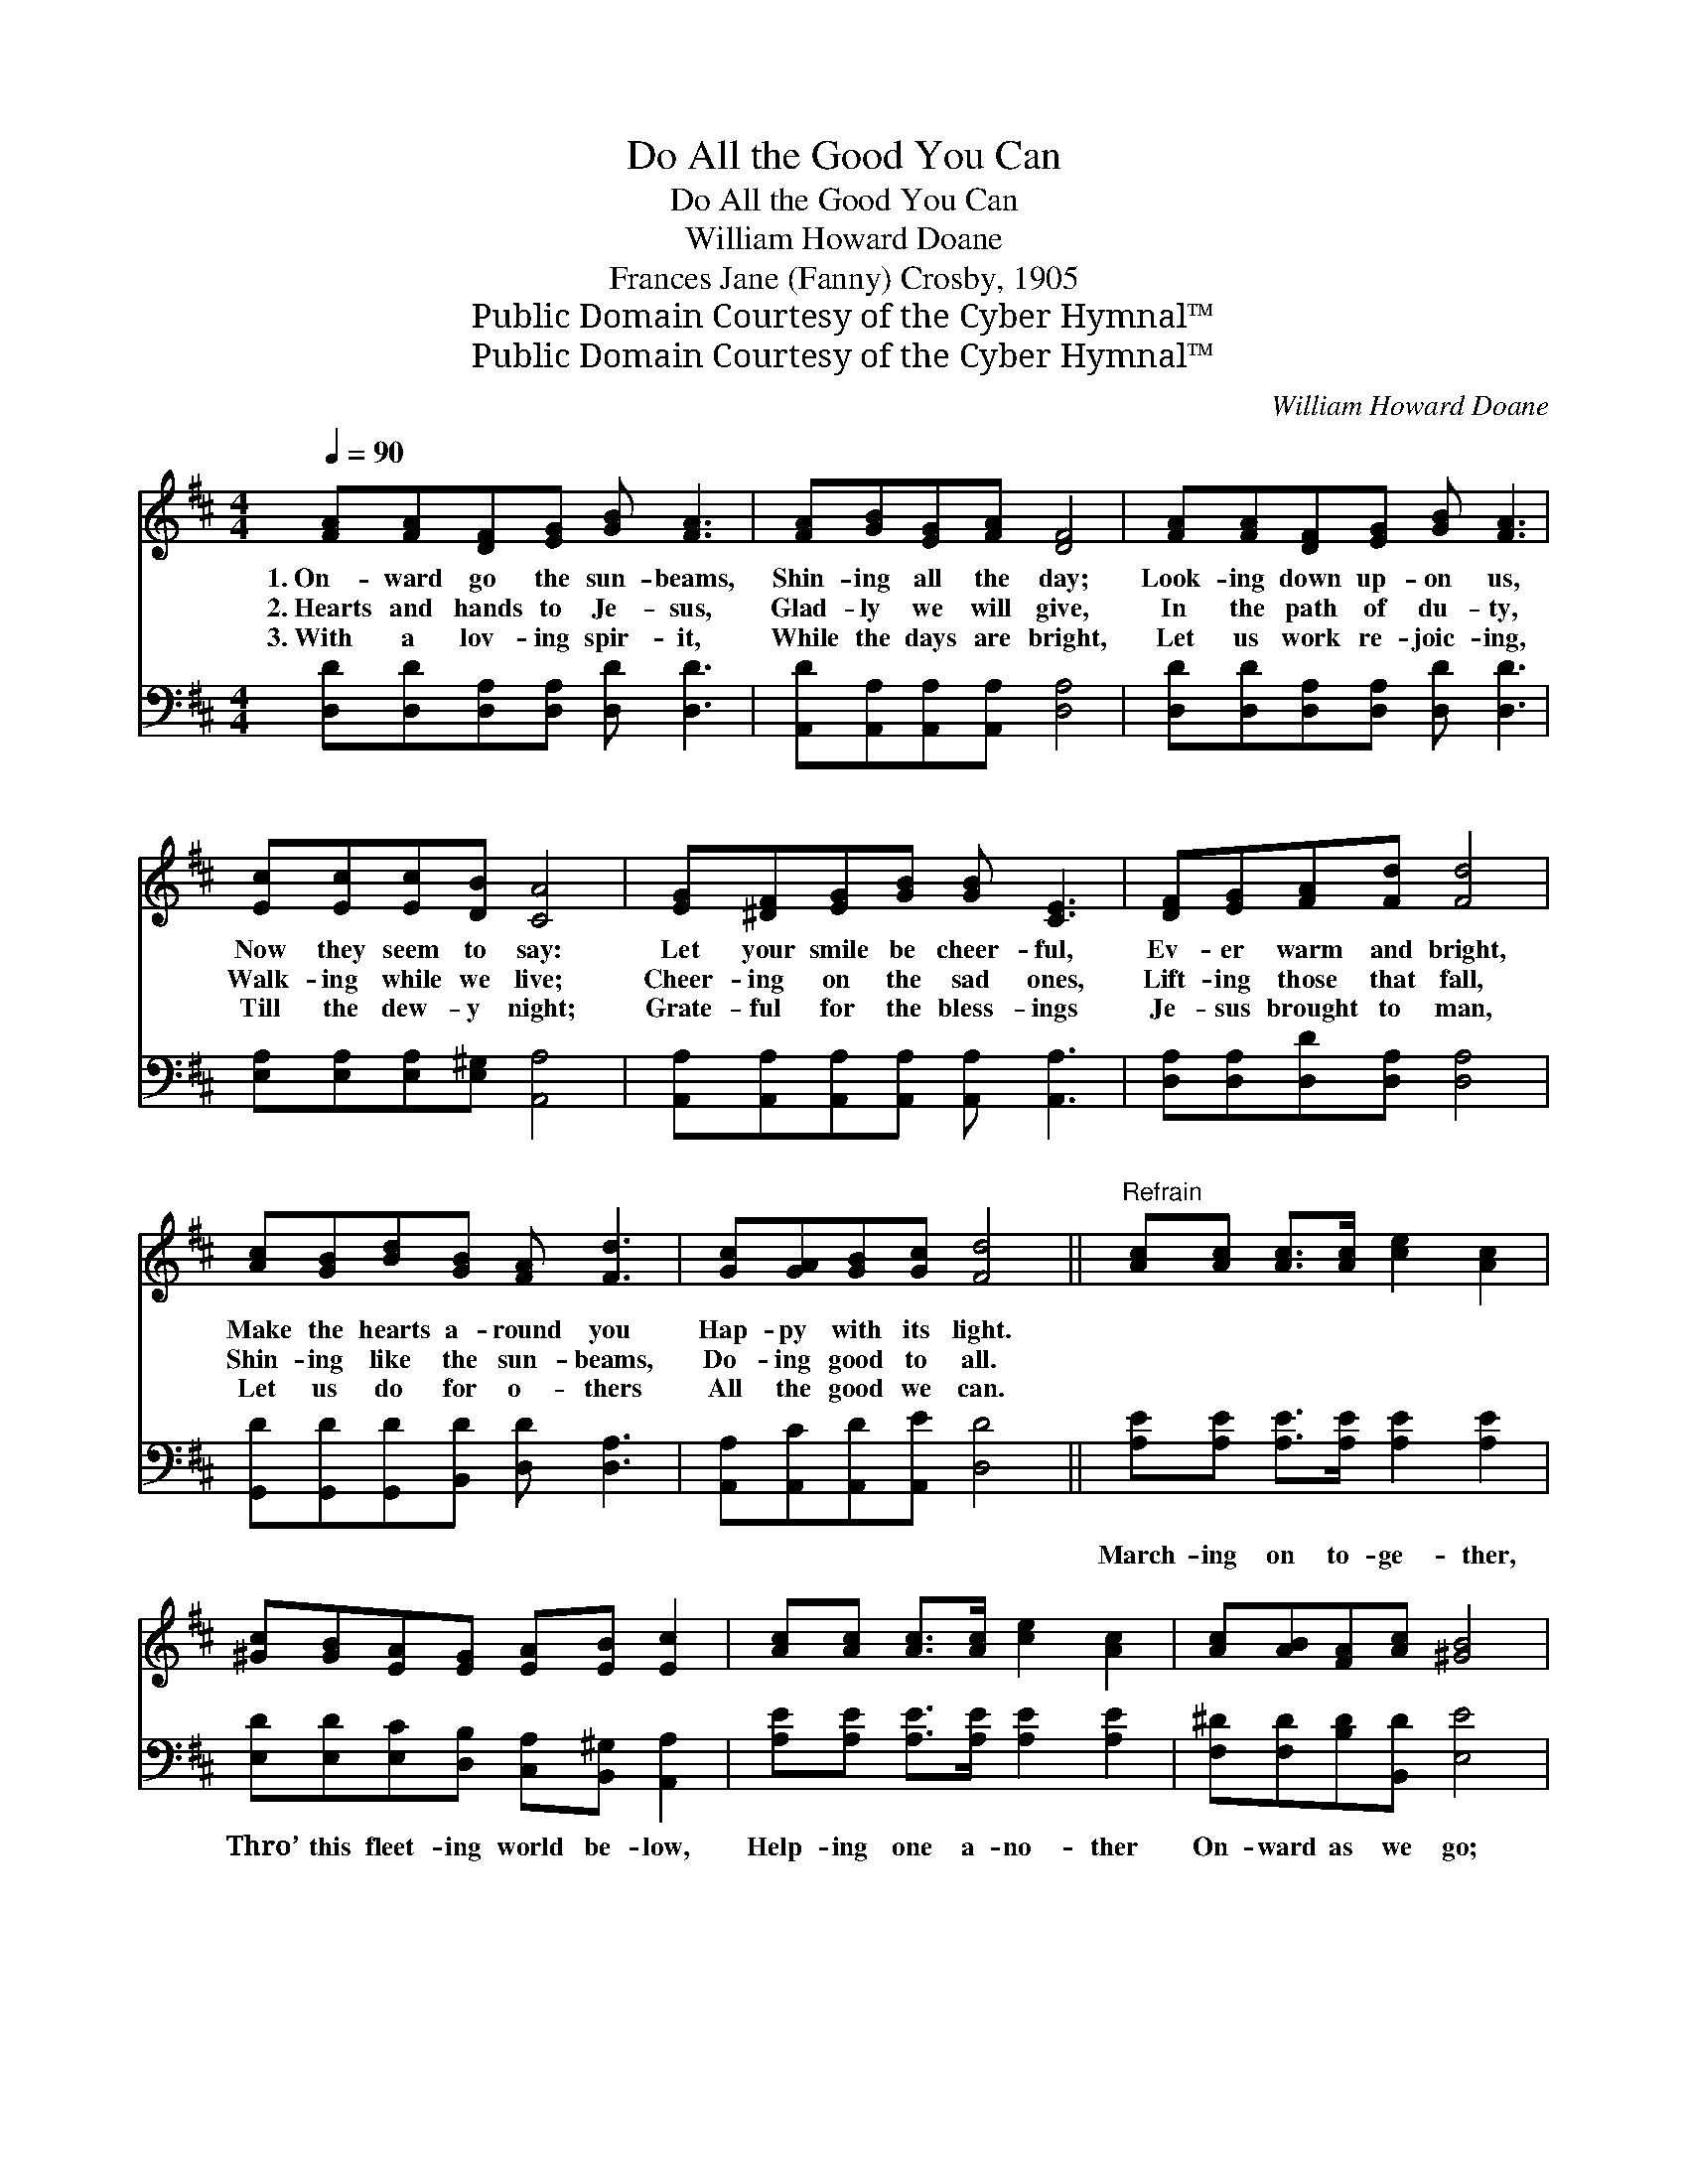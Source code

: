 X:1
T:Do All the Good You Can
T:Do All the Good You Can
T:William Howard Doane
T:Frances Jane (Fanny) Crosby, 1905
T:Public Domain Courtesy of the Cyber Hymnal™
T:Public Domain Courtesy of the Cyber Hymnal™
C:William Howard Doane
Z:Public Domain
Z:Courtesy of the Cyber Hymnal™
%%score ( 1 2 ) 3
L:1/8
Q:1/4=90
M:4/4
K:D
V:1 treble 
V:2 treble 
V:3 bass 
V:1
 [FA][FA][DF][EG] [GB] [FA]3 | [FA][GB][EG][FA] [DF]4 | [FA][FA][DF][EG] [GB] [FA]3 | %3
w: 1.~On- ward go the sun- beams,|Shin- ing all the day;|Look- ing down up- on us,|
w: 2.~Hearts and hands to Je- sus,|Glad- ly we will give,|In the path of du- ty,|
w: 3.~With a lov- ing spir- it,|While the days are bright,|Let us work re- joic- ing,|
 [Ec][Ec][Ec][DB] [CA]4 | [EG][^DF][EG][GB] [GB] [CE]3 | [DF][EG][FA][Fd] [Fd]4 | %6
w: Now they seem to say:|Let your smile be cheer- ful,|Ev- er warm and bright,|
w: Walk- ing while we live;|Cheer- ing on the sad ones,|Lift- ing those that fall,|
w: Till the dew- y night;|Grate- ful for the bless- ings|Je- sus brought to man,|
 [Ac][GB][Bd][GB] [FA] [Fd]3 | [Gc][GA][GB][Gc] [Fd]4 ||"^Refrain" [Ac][Ac] [Ac]>[Ac] [ce]2 [Ac]2 | %9
w: Make the hearts a- round you|Hap- py with its light.||
w: Shin- ing like the sun- beams,|Do- ing good to all.||
w: Let us do for o- thers|All the good we can.||
 [^Gc][GB][EA][EG] [EA][EB] [Ec]2 | [Ac][Ac] [Ac]>[Ac] [ce]2 [Ac]2 | [Ac][AB][FA][Ac] [^GB]4 | %12
w: |||
w: |||
w: |||
 [Ac][Ac] [Ac]>[Ac] [ce]2 [Ac]2 | [^Gc][GB][EA][EG] [EA][EB] [Ec]2 | %14
w: ||
w: ||
w: ||
 [Ec][Ec] [Ec]>[Ec] [Ge] [Fd]3 | [Ec][EB][EA][E^G] A4 | [FA][FA][DF][EG] [GB] [FA]3 | %17
w: |||
w: |||
w: |||
 [DF][EG][FA][Fd] [Af]4 | [Ge][Gd][Gc][GB] [FA] [Fd]3 | [Ge][GA][GB][Gc] [Fd]4 |] %20
w: |||
w: |||
w: |||
V:2
 x8 | x8 | x8 | x8 | x8 | x8 | x8 | x8 || x8 | x8 | x8 | x8 | x8 | x8 | x8 | x4 (E2 =G2) | x8 | %17
 x8 | x8 | x8 |] %20
V:3
 [D,D][D,D][D,A,][D,A,] [D,D] [D,D]3 | [A,,D][A,,A,][A,,A,][A,,A,] [D,A,]4 | %2
w: ~ ~ ~ ~ ~ ~|~ ~ ~ ~ ~|
 [D,D][D,D][D,A,][D,A,] [D,D] [D,D]3 | [E,A,][E,A,][E,A,][E,^G,] [A,,A,]4 | %4
w: ~ ~ ~ ~ ~ ~|~ ~ ~ ~ ~|
 [A,,A,][A,,A,][A,,A,][A,,A,] [A,,A,] [A,,A,]3 | [D,A,][D,A,][D,D][D,A,] [D,A,]4 | %6
w: ~ ~ ~ ~ ~ ~|~ ~ ~ ~ ~|
 [G,,D][G,,D][G,,D][B,,D] [D,D] [D,A,]3 | [A,,A,][A,,C][A,,D][A,,E] [D,D]4 || %8
w: ~ ~ ~ ~ ~ ~|~ ~ ~ ~ ~|
 [A,E][A,E] [A,E]>[A,E] [A,E]2 [A,E]2 | [E,D][E,D][E,C][D,B,] [C,A,][B,,^G,] [A,,A,]2 | %10
w: March- ing on to- ge- ther,|Thro’ this fleet- ing world be- low,|
 [A,E][A,E] [A,E]>[A,E] [A,E]2 [A,E]2 | [F,^D][F,D][B,D][B,,D] [E,E]4 | %12
w: Help- ing one a- no- ther|On- ward as we go;|
 [A,E][A,E] [A,E]>[A,E] [A,E]2 [A,E]2 | [E,D][E,D][E,C][D,B,] [C,A,][B,,^G,] [A,,A,]2 | %14
w: Think of what a bless- ing,|God the Fa- ther gave to man,|
 [A,,A,][A,,A,] [A,,A,]>[A,,A,] [D,A,] [D,A,]3 | [E,A,][E,D][E,C][E,D] [A,,C]4 | %16
w: Try and do for o- thers|All the good you can;|
 [D,D][D,D][D,A,][D,A,] [D,D] [D,D]3 | [D,A,][D,A,][D,D][D,A,] [D,D]4 | %18
w: Let your smile be cheer- ful,|Ev- er warm and bright,|
 [G,B,][G,B,][G,C][G,D] [A,D] [A,D]3 | [A,,A,C][A,,A,C][A,,A,D][A,,A,E] [D,D]4 |] %20
w: Make the hearts a- round you|Hap- py with its light.|

